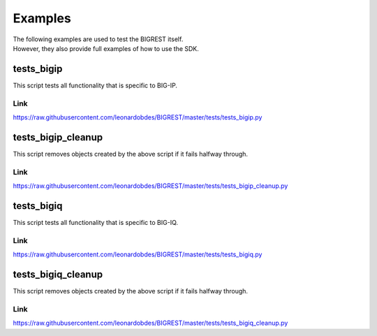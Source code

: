 Examples
========

| The following examples are used to test the BIGREST itself.
| However, they also provide full examples of how to use the SDK.

tests_bigip
-----------

This script tests all functionality that is specific to BIG-IP.

Link
~~~~
https://raw.githubusercontent.com/leonardobdes/BIGREST/master/tests/tests_bigip.py


tests_bigip_cleanup
-------------------

This script removes objects created by the above script if it fails halfway through.

Link
~~~~
https://raw.githubusercontent.com/leonardobdes/BIGREST/master/tests/tests_bigip_cleanup.py

tests_bigiq
-----------

This script tests all functionality that is specific to BIG-IQ.

Link
~~~~
https://raw.githubusercontent.com/leonardobdes/BIGREST/master/tests/tests_bigiq.py


tests_bigiq_cleanup
-------------------

This script removes objects created by the above script if it fails halfway through.

Link
~~~~
https://raw.githubusercontent.com/leonardobdes/BIGREST/master/tests/tests_bigiq_cleanup.py